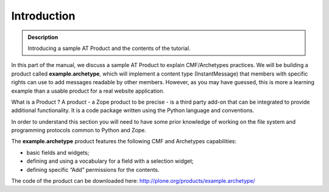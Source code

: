 =============
Introduction
=============

.. admonition:: Description

		Introducing a sample AT Product and the contents of the tutorial. 

In this part of the manual, we discuss a sample AT Product to explain
CMF/Archetypes practices. We will be building a product called
**example.archetype**, which will implement a content type
(InstantMessage) that members with specific rights can use to add
messages readable by other members. However, as you may have guessed,
this is more a learning example than a usable product for a real website
application.

What is a Product ? A product - a Zope product to be precise - is a
third party add-on that can be integrated to provide additional
functionality. It is a code package written using the Python language
and conventions.

In order to understand this section you will need to have some prior
knowledge of working on the file system and programming protocols common
to Python and Zope.

The **example.archetype** product features the following CMF and
Archetypes capabilities:

-  basic fields and widgets;

-  defining and using a vocabulary for a field with a selection widget;

-  defining specific “Add” permissions for the contents.

The code of the product can be downloaded here:
`http://plone.org/products/example.archetype/`_

.. _`http://plone.org/products/example.archetype/`: ../../../../products/example.archetype/